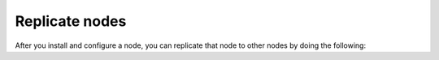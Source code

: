 
.. _replicate-install-top:

Replicate nodes
===============

After you install and configure a node,
you can replicate that node to other nodes
by doing the following:


